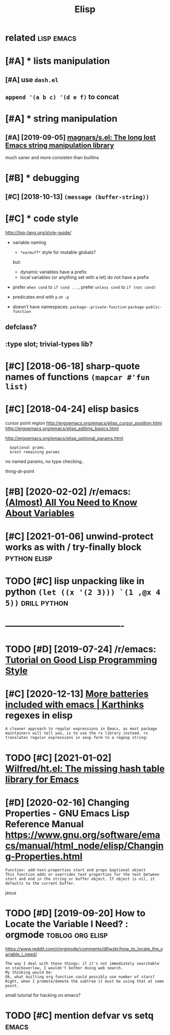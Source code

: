 #+TITLE: Elisp
#+filetags: elisp

* related                                                        :lisp:emacs:
:PROPERTIES:
:ID:       rltd
:END:

* [#A] * lists manipulation
:PROPERTIES:
:ID:       lstsmnpltn
:END:
** [#A] use ~dash.el~
:PROPERTIES:
:ID:       sdshl
:END:
** ~append '(a b c) '(d e f)~ to concat
:PROPERTIES:
:ID:       ppndbcdftcnct
:END:

* [#A] * string manipulation
:PROPERTIES:
:ID:       strngmnpltn
:END:
** [#A] [2019-09-05] [[https://github.com/magnars/s.el][magnars/s.el: The long lost Emacs string manipulation library]]
:PROPERTIES:
:ID:       sgthbcmmgnrsslmgnrsslthlnglstmcsstrngmnpltnlbrry
:END:
much saner and more consisten than builtins

* [#B] * debugging
:PROPERTIES:
:ID:       dbggng
:END:
** [#C] [2018-10-13] ~(message (buffer-string))~
:PROPERTIES:
:ID:       mssgbffrstrng
:END:


* [#C] * code style
:PROPERTIES:
:CREATED:  [2018-04-24]
:ID:       cdstyl
:END:
http://lisp-lang.org/style-guide/

- variable naming
  - ~*earmuff*~ style for mutable globals?
  but:
  - dynamic variables have a prefix
  - local variables (or anything set with a let) do not have a prefix

- prefer =when cond= to =if cond ...=, prefer =unless cond= to =if (not cond)=

- predicates
  end with ~p~ or ~-p~
- doesn't have namespaces. ~package--private-function~ ~package-public-function~

** defclass?
:PROPERTIES:
:ID:       dfclss
:END:
** :type slot; trivial-types lib?
:PROPERTIES:
:ID:       typslttrvltypslb
:END:


* [#C] [2018-06-18] sharp-quote names of functions ~(mapcar #'fun list)~
:PROPERTIES:
:ID:       shrpqtnmsffnctnsmpcrfnlst
:END:

* [#C] [2018-04-24] elisp basics
:PROPERTIES:
:ID:       lspbscs
:END:
cursor point region http://ergoemacs.org/emacs/elisp_cursor_position.html
http://ergoemacs.org/emacs/elisp_editing_basics.html

http://ergoemacs.org/emacs/elisp_optional_params.html
:   &optional prams.
:   &rest remaining params

no named params, no type checking..

thing-at-point

* [#B] [2020-02-02] /r/emacs: [[https://reddit.com/r/emacs/comments/exnxha/withemacs_almost_all_you_need_to_know_about/][(Almost) All You Need to Know About Variables]]
:PROPERTIES:
:ID:       rmcssrddtcmrmcscmmntsxnxhknwbtlmstllyndtknwbtvrbls
:END:

* [#C] [2021-01-06] unwind-protect works as with / try-finally block :python:elisp:
:PROPERTIES:
:ID:       nwndprtctwrksswthtryfnllyblck
:END:

* TODO [#C] lisp unpacking like in python  =(let ((x '(2 3))) `(1 ,@x 4 5))= :drill:python:
:PROPERTIES:
:CREATED:  [2021-01-01]
:ID:       lspnpcknglknpythnltxx
:END:

* ----------------------------------------
:PROPERTIES:
:ID:       1793_1837
:END:

* TODO [#D] [2019-07-24] /r/emacs: [[https://reddit.com/r/emacs/comments/chfv7y/tutorial_on_good_lisp_programming_style/][Tutorial on Good Lisp Programming Style]]
:PROPERTIES:
:ID:       rmcssrddtcmrmcscmmntschfvtylttrlngdlspprgrmmngstyl
:END:

* [#C] [2020-12-13] [[https://karthinks.com/software/more-batteries-included-with-emacs/][More batteries included with emacs | Karthinks]] regexes in elisp
:PROPERTIES:
:ID:       skrthnkscmsftwrmrbttrsnclclddwthmcskrthnksrgxsnlsp
:END:
: A cleaner approach to regular expressions in Emacs, as most package maintainers will tell you, is to use the rx library instead. rx translates regular expressions in sexp form to a regexp string:
* TODO [#C] [2021-01-02] [[https://github.com/Wilfred/ht.el][Wilfred/ht.el: The missing hash table library for Emacs]]
:PROPERTIES:
:ID:       sgthbcmwlfrdhtlwlfrdhtlthmssnghshtbllbrryfrmcs
:END:

* [#D] [2020-02-16] Changing Properties - GNU Emacs Lisp Reference Manual https://www.gnu.org/software/emacs/manual/html_node/elisp/Changing-Properties.html
:PROPERTIES:
:ID:       chngngprprtsgnmcslsprfrnchtmlndlspchngngprprtshtml
:END:
: Function: add-text-properties start end props &optional object
: This function adds or overrides text properties for the text between start and end in the string or buffer object. If object is nil, it defaults to the current buffer.

jesus
* TODO [#D] [2019-09-20] How to Locate the Variable I Need? : orgmode :toblog:org:elisp:
:PROPERTIES:
:ID:       hwtlctthvrblndrgmd
:END:
https://www.reddit.com/r/orgmode/comments/d6wzkr/how_to_locate_the_variable_i_need/
: The way I deal with these things: if it's not immediately searchable on stackoverlow, I wouldn't bother doing web search.
: My thinking would be:
: Ok, what builting org function could possibly use number of stars? Right, when I promote/demote the subtree it must be using that at some point.

small tutorial for hacking on emacs?
* TODO [#C] mention defvar vs setq                                    :emacs:
:PROPERTIES:
:CREATED:  [2020-02-24]
:ID:       mntndfvrvsstq
:END:
